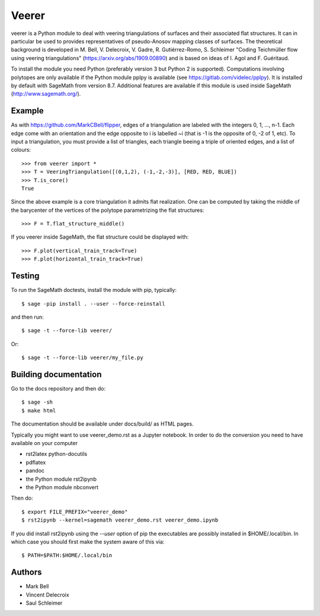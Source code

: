 Veerer
======

veerer is a Python module to deal with veering triangulations of surfaces and
their associated flat structures. It can in particular be used to provides
representatives of pseudo-Anosov mapping classes of surfaces. The theoretical
background is developed in M. Bell, V. Delecroix, V. Gadre, R. Gutiérrez-Romo,
S. Schleimer "Coding Teichmüller flow using veering triangulations"
(`<https://arxiv.org/abs/1909.00890>`_) and is based on ideas of
I. Agol and F. Guéritaud.

To install the module you need Python (preferably version 3 but Python 2 is
supported). Computations involving polytopes are only available if the Python
module pplpy is available (see https://gitlab.com/videlec/pplpy). It is
installed by default with SageMath from version 8.7. Additional features are
available if this module is used inside SageMath (http://www.sagemath.org/).

Example
-------

As with `<https://github.com/MarkCBell/flipper>`_, edges of a triangulation are
labeled with the integers 0, 1, ..., n-1. Each edge come with an orientation and
the edge opposite to i is labelled ~i (that is -1 is the opposite of 0, -2 of 1,
etc). To input a triangulation, you must provide a list of triangles, each
triangle beeing a triple of oriented edges, and a list of colours::

    >>> from veerer import *
    >>> T = VeeringTriangulation([(0,1,2), (-1,-2,-3)], [RED, RED, BLUE])
    >>> T.is_core()
    True

Since the above example is a core triangulation it admits flat realization. One
can be computed by taking the middle of the barycenter of the vertices of
the polytope parametrizing the flat structures::

    >>> F = T.flat_structure_middle()

If you veerer inside SageMath, the flat structure could be displayed with::

    >>> F.plot(vertical_train_track=True)
    >>> F.plot(horizontal_train_track=True)

Testing
-------

To run the SageMath doctests, install the module with pip, typically::

    $ sage -pip install . --user --force-reinstall

and then run::

    $ sage -t --force-lib veerer/

Or::

    $ sage -t --force-lib veerer/my_file.py

Building documentation
----------------------

Go to the docs repository and then do::

    $ sage -sh
    $ make html

The documentation should be available under docs/build/ as HTML pages.

Typically you might want to use veerer_demo.rst as a Jupyter notebook. In
order to do the conversion you need to have available on your computer

- rst2latex python-docutils
- pdflatex 
- pandoc
- the Python module rst2ipynb
- the Python module nbconvert

Then do::

    $ export FILE_PREFIX="veerer_demo"
    $ rst2ipynb --kernel=sagemath veerer_demo.rst veerer_demo.ipynb

If you did install rst2ipynb using the `--user` option of pip the executables
are possibly installed in $HOME/.local/bin. In which case you should first make
the system aware of this via::

    $ PATH=$PATH:$HOME/.local/bin

Authors
-------

- Mark Bell
- Vincent Delecroix
- Saul Schleimer
